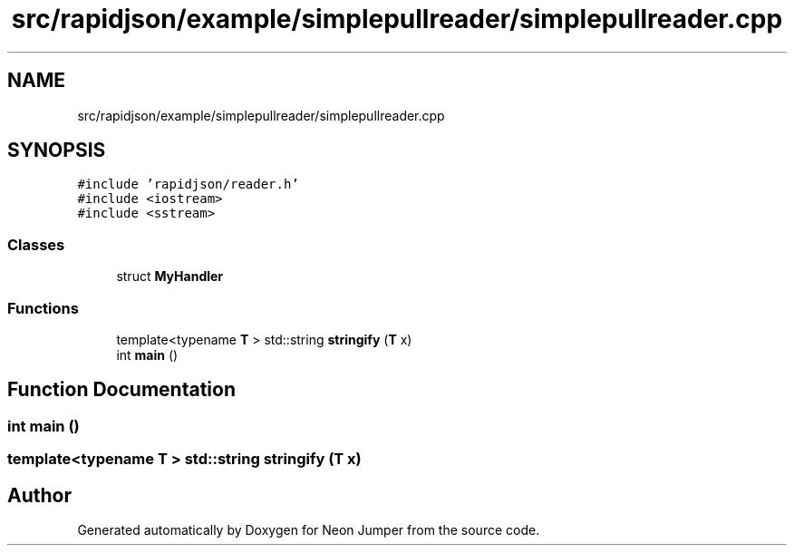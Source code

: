 .TH "src/rapidjson/example/simplepullreader/simplepullreader.cpp" 3 "Fri Jan 21 2022" "Neon Jumper" \" -*- nroff -*-
.ad l
.nh
.SH NAME
src/rapidjson/example/simplepullreader/simplepullreader.cpp
.SH SYNOPSIS
.br
.PP
\fC#include 'rapidjson/reader\&.h'\fP
.br
\fC#include <iostream>\fP
.br
\fC#include <sstream>\fP
.br

.SS "Classes"

.in +1c
.ti -1c
.RI "struct \fBMyHandler\fP"
.br
.in -1c
.SS "Functions"

.in +1c
.ti -1c
.RI "template<typename \fBT\fP > std::string \fBstringify\fP (\fBT\fP x)"
.br
.ti -1c
.RI "int \fBmain\fP ()"
.br
.in -1c
.SH "Function Documentation"
.PP 
.SS "int main ()"

.SS "template<typename \fBT\fP > std::string stringify (\fBT\fP x)"

.SH "Author"
.PP 
Generated automatically by Doxygen for Neon Jumper from the source code\&.
